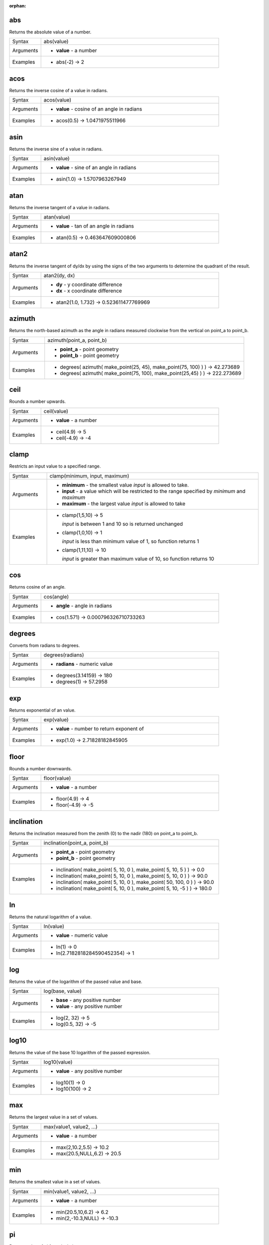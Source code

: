 :orphan:

.. DO NOT EDIT THIS FILE DIRECTLY. It is generated automatically by
   populate_expressions_list.py in the scripts folder.
   Changes should be made in the function help files
   in the resources/function_help/json/ folder in the
   qgis/QGIS repository.

.. abs_section

.. _expression_function_Math_abs:

abs
...

Returns the absolute value of a number.

.. list-table::
   :widths: 15 85

   * - Syntax
     - abs(value)
   * - Arguments
     - * **value** - a number
   * - Examples
     - * abs(-2) → 2


.. end_abs_section

.. acos_section

.. _expression_function_Math_acos:

acos
....

Returns the inverse cosine of a value in radians.

.. list-table::
   :widths: 15 85

   * - Syntax
     - acos(value)
   * - Arguments
     - * **value** - cosine of an angle in radians
   * - Examples
     - * acos(0.5) → 1.0471975511966


.. end_acos_section

.. asin_section

.. _expression_function_Math_asin:

asin
....

Returns the inverse sine of a value in radians.

.. list-table::
   :widths: 15 85

   * - Syntax
     - asin(value)
   * - Arguments
     - * **value** - sine of an angle in radians
   * - Examples
     - * asin(1.0) → 1.5707963267949


.. end_asin_section

.. atan_section

.. _expression_function_Math_atan:

atan
....

Returns the inverse tangent of a value in radians.

.. list-table::
   :widths: 15 85

   * - Syntax
     - atan(value)
   * - Arguments
     - * **value** - tan of an angle in radians
   * - Examples
     - * atan(0.5) → 0.463647609000806


.. end_atan_section

.. atan2_section

.. _expression_function_Math_atan2:

atan2
.....

Returns the inverse tangent of dy/dx by using the signs of the two arguments to determine the quadrant of the result.

.. list-table::
   :widths: 15 85

   * - Syntax
     - atan2(dy, dx)
   * - Arguments
     - * **dy** - y coordinate difference
       * **dx** - x coordinate difference
   * - Examples
     - * atan2(1.0, 1.732) → 0.523611477769969


.. end_atan2_section

.. azimuth_section

.. _expression_function_Math_azimuth:

azimuth
.......

Returns the north-based azimuth as the angle in radians measured clockwise from the vertical on point_a to point_b.

.. list-table::
   :widths: 15 85

   * - Syntax
     - azimuth(point_a, point_b)
   * - Arguments
     - * **point_a** - point geometry
       * **point_b** - point geometry
   * - Examples
     - * degrees( azimuth( make_point(25, 45), make_point(75, 100) ) ) → 42.273689
       * degrees( azimuth( make_point(75, 100), make_point(25,45) ) ) → 222.273689


.. end_azimuth_section

.. ceil_section

.. _expression_function_Math_ceil:

ceil
....

Rounds a number upwards.

.. list-table::
   :widths: 15 85

   * - Syntax
     - ceil(value)
   * - Arguments
     - * **value** - a number
   * - Examples
     - * ceil(4.9) → 5
       * ceil(-4.9) → -4


.. end_ceil_section

.. clamp_section

.. _expression_function_Math_clamp:

clamp
.....

Restricts an input value to a specified range.

.. list-table::
   :widths: 15 85

   * - Syntax
     - clamp(minimum, input, maximum)
   * - Arguments
     - * **minimum** - the smallest value *input* is allowed to take.
       * **input** - a value which will be restricted to the range specified by *minimum* and *maximum*
       * **maximum** - the largest value *input* is allowed to take
   * - Examples
     - * clamp(1,5,10) → 5

         *input* is between 1 and 10 so is returned unchanged
       * clamp(1,0,10) → 1

         *input* is less than minimum value of 1, so function returns 1
       * clamp(1,11,10) → 10

         *input* is greater than maximum value of 10, so function returns 10


.. end_clamp_section

.. cos_section

.. _expression_function_Math_cos:

cos
...

Returns cosine of an angle.

.. list-table::
   :widths: 15 85

   * - Syntax
     - cos(angle)
   * - Arguments
     - * **angle** - angle in radians
   * - Examples
     - * cos(1.571) → 0.000796326710733263


.. end_cos_section

.. degrees_section

.. _expression_function_Math_degrees:

degrees
.......

Converts from radians to degrees.

.. list-table::
   :widths: 15 85

   * - Syntax
     - degrees(radians)
   * - Arguments
     - * **radians** - numeric value
   * - Examples
     - * degrees(3.14159) → 180
       * degrees(1) → 57.2958


.. end_degrees_section

.. exp_section

.. _expression_function_Math_exp:

exp
...

Returns exponential of an value.

.. list-table::
   :widths: 15 85

   * - Syntax
     - exp(value)
   * - Arguments
     - * **value** - number to return exponent of
   * - Examples
     - * exp(1.0) → 2.71828182845905


.. end_exp_section

.. floor_section

.. _expression_function_Math_floor:

floor
.....

Rounds a number downwards.

.. list-table::
   :widths: 15 85

   * - Syntax
     - floor(value)
   * - Arguments
     - * **value** - a number
   * - Examples
     - * floor(4.9) → 4
       * floor(-4.9) → -5


.. end_floor_section

.. inclination_section

.. _expression_function_Math_inclination:

inclination
...........

Returns the inclination measured from the zenith (0) to the nadir (180) on point_a to point_b.

.. list-table::
   :widths: 15 85

   * - Syntax
     - inclination(point_a, point_b)
   * - Arguments
     - * **point_a** - point geometry
       * **point_b** - point geometry
   * - Examples
     - * inclination( make_point( 5, 10, 0 ), make_point( 5, 10, 5 ) ) → 0.0
       * inclination( make_point( 5, 10, 0 ), make_point( 5, 10, 0 ) ) → 90.0
       * inclination( make_point( 5, 10, 0 ), make_point( 50, 100, 0 ) ) → 90.0
       * inclination( make_point( 5, 10, 0 ), make_point( 5, 10, -5 ) ) → 180.0


.. end_inclination_section

.. ln_section

.. _expression_function_Math_ln:

ln
..

Returns the natural logarithm of a value.

.. list-table::
   :widths: 15 85

   * - Syntax
     - ln(value)
   * - Arguments
     - * **value** - numeric value
   * - Examples
     - * ln(1) → 0
       * ln(2.7182818284590452354) → 1


.. end_ln_section

.. log_section

.. _expression_function_Math_log:

log
...

Returns the value of the logarithm of the passed value and base.

.. list-table::
   :widths: 15 85

   * - Syntax
     - log(base, value)
   * - Arguments
     - * **base** - any positive number
       * **value** - any positive number
   * - Examples
     - * log(2, 32) → 5
       * log(0.5, 32) → -5


.. end_log_section

.. log10_section

.. _expression_function_Math_log10:

log10
.....

Returns the value of the base 10 logarithm of the passed expression.

.. list-table::
   :widths: 15 85

   * - Syntax
     - log10(value)
   * - Arguments
     - * **value** - any positive number
   * - Examples
     - * log10(1) → 0
       * log10(100) → 2


.. end_log10_section

.. max_section

.. _expression_function_Math_max:

max
...

Returns the largest value in a set of values.

.. list-table::
   :widths: 15 85

   * - Syntax
     - max(value1, value2, ...)
   * - Arguments
     - * **value** - a number
   * - Examples
     - * max(2,10.2,5.5) → 10.2
       * max(20.5,NULL,6.2) → 20.5


.. end_max_section

.. min_section

.. _expression_function_Math_min:

min
...

Returns the smallest value in a set of values.

.. list-table::
   :widths: 15 85

   * - Syntax
     - min(value1, value2, ...)
   * - Arguments
     - * **value** - a number
   * - Examples
     - * min(20.5,10,6.2) → 6.2
       * min(2,-10.3,NULL) → -10.3


.. end_min_section

.. pi_section

.. _expression_function_Math_pi:

pi
..

Returns value of pi for calculations.

.. list-table::
   :widths: 15 85

   * - Syntax
     - pi()
   * - Examples
     - * pi() → 3.14159265358979


.. end_pi_section

.. radians_section

.. _expression_function_Math_radians:

radians
.......

Converts from degrees to radians.

.. list-table::
   :widths: 15 85

   * - Syntax
     - radians(degrees)
   * - Arguments
     - * **degrees** - numeric value
   * - Examples
     - * radians(180) → 3.14159
       * radians(57.2958) → 1


.. end_radians_section

.. rand_section

.. _expression_function_Math_rand:

rand
....

Returns a random integer within the range specified by the minimum and maximum argument (inclusive). If a seed is provided, the returned will always be the same, depending on the seed.

.. list-table::
   :widths: 15 85

   * - Syntax
     - rand(min, max, [seed=null])

       [] marks optional arguments
   * - Arguments
     - * **min** - an integer representing the smallest possible random number desired
       * **max** - an integer representing the largest possible random number desired
       * **seed** - any value to use as seed
   * - Examples
     - * rand(1, 10) → 8


.. end_rand_section

.. randf_section

.. _expression_function_Math_randf:

randf
.....

Returns a random float within the range specified by the minimum and maximum argument (inclusive). If a seed is provided, the returned will always be the same, depending on the seed.

.. list-table::
   :widths: 15 85

   * - Syntax
     - randf([min=0.0], [max=1.0], [seed=null])

       [] marks optional arguments
   * - Arguments
     - * **min** - an float representing the smallest possible random number desired
       * **max** - an float representing the largest possible random number desired
       * **seed** - any value to use as seed
   * - Examples
     - * randf(1, 10) → 4.59258286403147


.. end_randf_section

.. round_section

.. _expression_function_Math_round:

round
.....

Rounds a number to number of decimal places.

.. list-table::
   :widths: 15 85

   * - Syntax
     - round(value, [places=0])

       [] marks optional arguments
   * - Arguments
     - * **value** - decimal number to be rounded
       * **places** - Optional integer representing number of places to round decimals to. Can be negative.
   * - Examples
     - * round(1234.567, 2) → 1234.57
       * round(1234.567) → 1235


.. end_round_section

.. scale_exp_section

.. _expression_function_Math_scale_exp:

scale_exp
.........

Transforms a given value from an input domain to an output range using an exponential curve. This function can be used to ease values in or out of the specified output range.

.. list-table::
   :widths: 15 85

   * - Syntax
     - scale_exp(val, domain_min, domain_max, range_min, range_max, exponent)
   * - Arguments
     - * **val** - A value in the input domain. The function will return a corresponding scaled value in the output range.
       * **domain_min** - Specifies the minimum value in the input domain, the smallest value the input value should take.
       * **domain_max** - Specifies the maximum value in the input domain, the largest value the input value should take.
       * **range_min** - Specifies the minimum value in the output range, the smallest value which should be output by the function.
       * **range_max** - Specifies the maximum value in the output range, the largest value which should be output by the function.
       * **exponent** - A positive value (greater than 0), which dictates the way input values are mapped to the output range. Large exponents will cause the output values to 'ease in', starting slowly before accelerating as the input values approach the domain maximum. Smaller exponents (less than 1) will cause output values to 'ease out', where the mapping starts quickly but slows as it approaches the domain maximum.
   * - Examples
     - * scale_exp(5,0,10,0,100,2) → 25

         easing in, using an exponent of 2
       * scale_exp(3,0,10,0,100,0.5) → 54.772

         easing out, using an exponent of 0.5


.. end_scale_exp_section

.. scale_linear_section

.. _expression_function_Math_scale_linear:

scale_linear
............

Transforms a given value from an input domain to an output range using linear interpolation.

.. list-table::
   :widths: 15 85

   * - Syntax
     - scale_linear(val, domain_min, domain_max, range_min, range_max)
   * - Arguments
     - * **val** - A value in the input domain. The function will return a corresponding scaled value in the output range.
       * **domain_min** - Specifies the minimum value in the input domain, the smallest value the input value should take.
       * **domain_max** - Specifies the maximum value in the input domain, the largest value the input value should take.
       * **range_min** - Specifies the minimum value in the output range, the smallest value which should be output by the function.
       * **range_max** - Specifies the maximum value in the output range, the largest value which should be output by the function.
   * - Examples
     - * scale_linear(5,0,10,0,100) → 50
       * scale_linear(0.2,0,1,0,360) → 72

         scaling a value between 0 and 1 to an angle between 0 and 360
       * scale_linear(1500,1000,10000,9,20) → 9.6111111

         scaling a population which varies between 1000 and 10000 to a font size between 9 and 20


.. end_scale_linear_section

.. sin_section

.. _expression_function_Math_sin:

sin
...

Returns the sine of an angle.

.. list-table::
   :widths: 15 85

   * - Syntax
     - sin(angle)
   * - Arguments
     - * **angle** - angle in radians
   * - Examples
     - * sin(1.571) → 0.999999682931835


.. end_sin_section

.. sqrt_section

.. _expression_function_Math_sqrt:

sqrt
....

Returns square root of a value.

.. list-table::
   :widths: 15 85

   * - Syntax
     - sqrt(value)
   * - Arguments
     - * **value** - a number
   * - Examples
     - * sqrt(9) → 3


.. end_sqrt_section

.. tan_section

.. _expression_function_Math_tan:

tan
...

Returns the tangent of an angle.

.. list-table::
   :widths: 15 85

   * - Syntax
     - tan(angle)
   * - Arguments
     - * **angle** - angle in radians
   * - Examples
     - * tan(1.0) → 1.5574077246549


.. end_tan_section

